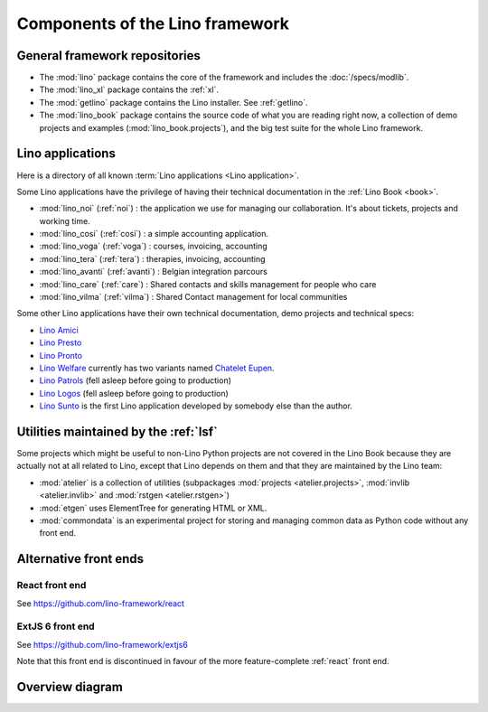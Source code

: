 .. _dev.overview:

================================
Components of the Lino framework
================================

General framework repositories
==============================

- The :mod:`lino` package contains the core of the framework and 
  includes the :doc:`/specs/modlib`.

- The :mod:`lino_xl` package contains the :ref:`xl`.

- The :mod:`getlino` package contains the Lino installer. See :ref:`getlino`.

- The :mod:`lino_book` package contains the source code of what you
  are reading right now, a collection of demo projects and examples
  (:mod:`lino_book.projects`), and the big test suite for the whole
  Lino framework.


Lino applications
=================

Here is a directory of all known :term:`Lino applications <Lino application>`.

Some Lino applications have the privilege of having their technical
documentation in the :ref:`Lino Book <book>`.

- :mod:`lino_noi` (:ref:`noi`) : the application we use for
  managing our collaboration.  It's about tickets, projects and working time.
- :mod:`lino_cosi` (:ref:`cosi`) : a simple accounting application.
- :mod:`lino_voga` (:ref:`voga`) : courses, invoicing, accounting
- :mod:`lino_tera` (:ref:`tera`) : therapies, invoicing, accounting
- :mod:`lino_avanti` (:ref:`avanti`) : Belgian integration parcours
- :mod:`lino_care` (:ref:`care`) : Shared contacts and skills management for people who care
- :mod:`lino_vilma` (:ref:`vilma`) : Shared Contact management for local communities

Some other Lino applications have their own technical documentation, demo projects
and technical specs:

- `Lino Amici <http://amici.lino-framework.org>`_
- `Lino Presto <http://presto.lino-framework.org>`_
- `Lino Pronto <http://pronto.lino-framework.org>`_
- `Lino Welfare <http://welfare.lino-framework.org>`_ currently has two
  variants named `Chatelet <http://welcht.lino-framework.org>`_
  `Eupen <http://weleup.lino-framework.org>`_.
- `Lino Patrols <http://patrols.lino-framework.org/>`_ (fell asleep before going to production)
- `Lino Logos <http://logos.lino-framework.org/>`_ (fell asleep before going to production)
- `Lino Sunto <https://github.com/ManuelWeidmann/lino-sunto>`_ is the first Lino
  application developed by somebody else than the author.


Utilities maintained by the :ref:`lsf`
======================================

Some projects which might be useful to non-Lino Python projects are
not covered in the Lino Book because they are actually not at all
related to Lino, except that Lino depends on them and that they are
maintained by the Lino team:

- :mod:`atelier` is a collection of utilities (subpackages
  :mod:`projects <atelier.projects>`, :mod:`invlib <atelier.invlib>` and
  :mod:`rstgen <atelier.rstgen>`)

- :mod:`etgen` uses ElementTree for generating HTML or XML.

- :mod:`commondata` is an experimental project for storing and
  managing common data as Python code without any front end.


Alternative front ends
======================

.. _react:

React front end
---------------

See https://github.com/lino-framework/react

.. _extjs6:

ExtJS 6 front end
-----------------

See https://github.com/lino-framework/extjs6

Note that this front end is discontinued in favour of the more feature-complete
:ref:`react` front end.


Overview diagram
================

.. graphviz::

   digraph foo {

    /**
    {
       node [shape=plaintext, fontsize=16];
       documentation ->
       "independent applications" ->
       applications -> framework -> utilities;
    }

    { rank = same;
        applications;
        lino_noi;
        lino_cosi;
        lino_tera;
        lino_avanti;
    }

    { rank = same;
        utilities;
        atelier;
        commondata;
    }

    { rank = same;
        documentation;
        lino_book;
    }

    { rank = same;
        "independent applications";
        lino_voga;
        lino_weleup;
        lino_welcht;
    }
    **/

    /**

    { rank = same;
        framework;
        lino;
        lino_xl;
    }

    **/

    { rank = same;
        # applications;
        noi;
        cosi;
        tera;
        avanti;
        voga;
        logos
        weleup;
        welcht;
        amici;
    }

    lino -> atelier;
    xl -> lino;
    logos -> lino;
    noi -> xl;
    cosi -> xl;
    tera -> xl;
    avanti -> xl;
    voga -> xl;
    amici -> xl;
    weleup -> welfare;
    welcht -> welfare;

    book -> noi;
    book -> cosi;
    book -> voga;
    book -> tera;
    book -> avanti;
    # book -> weleup;
    # book -> welcht;

    welfare -> xl;

   }

